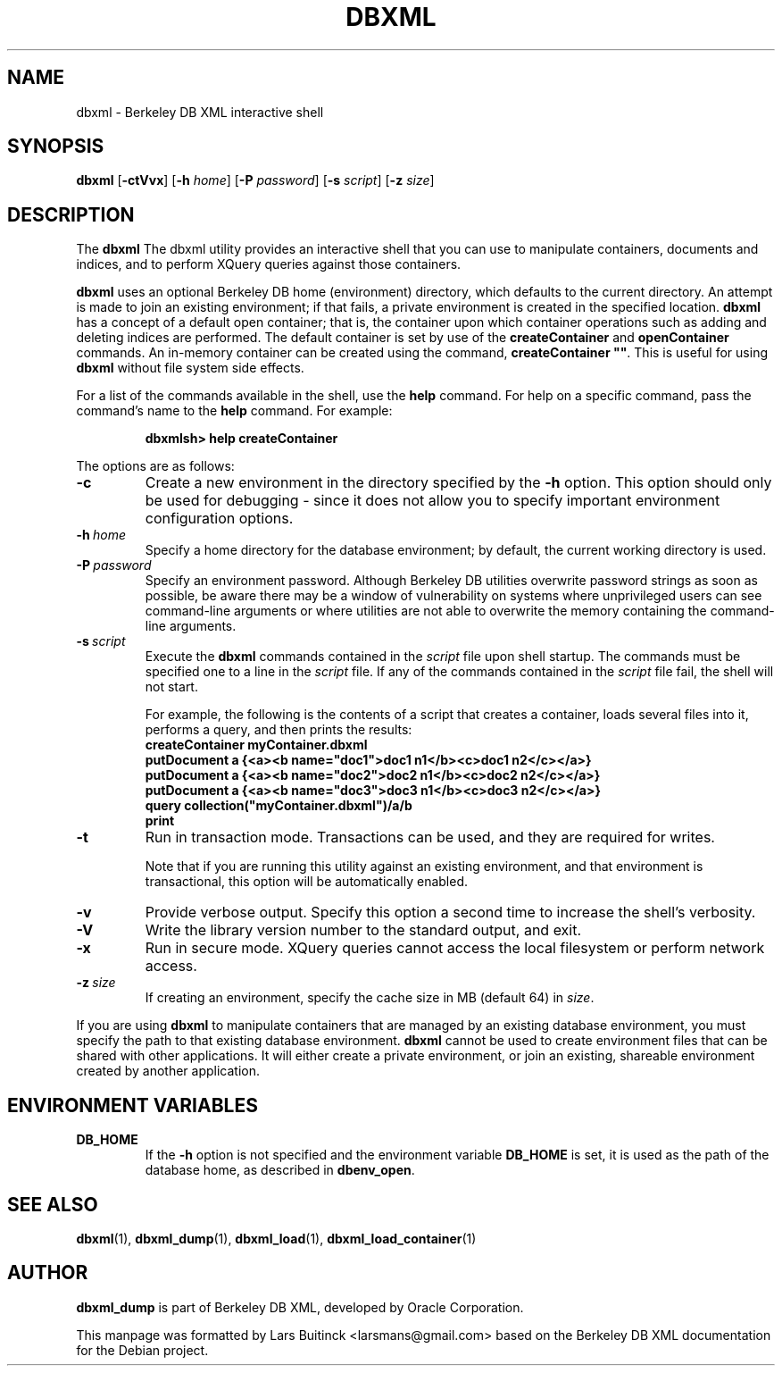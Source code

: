 .TH DBXML 1 "Feb 22, 2011" Debian
.SH NAME
dbxml \- Berkeley DB XML interactive shell
.SH SYNOPSIS
.B dbxml
.RB [ -ctVvx ]
.RB [ -h
.IR home ]
.RB [ -P
.IR password ]
.RB [ -s
.IR script ]
.RB [ -z
.IR size ]
.SH DESCRIPTION
The
.B dbxml
The dbxml utility provides an interactive shell
that you can use to manipulate containers, documents and indices,
and to perform XQuery queries against those containers.
.PP
.B dbxml
uses an optional Berkeley DB home (environment) directory,
which defaults to the current directory.
An attempt is made to join an existing environment;
if that fails, a private environment is created in the specified location.
.B dbxml
has a concept of a default open container;
that is, the container upon which container operations
such as adding and deleting indices are performed.
The default container is set by use of the
.B createContainer
and
.B openContainer
commands.
An in-memory container can be created using the command,
\fBcreateContainer ""\fP.
This is useful for using
.B dbxml
without file system side effects.
.PP
For a list of the commands available in the shell, use the
.B help
command.
For help on a specific command, pass the command's name to the
.B help
command.
For example:
.IP
.B dbxmlsh> help createContainer
.PP
The options are as follows:
.TP
.B -c
Create a new environment in the directory specified by the
.B -h
option.
This option should only be used for debugging \-
since it does not allow you to specify
important environment configuration options.
.TP
.BI -h\  home
Specify a home directory for the database environment;
by default, the current working directory is used.
.TP
.BI -P\  password
Specify an environment password.
Although Berkeley DB utilities overwrite password strings as soon as possible,
be aware there may be a window of vulnerability
on systems where unprivileged users can see command-line arguments
or where utilities are not able to overwrite the memory
containing the command-line arguments.
.TP
.BI -s\  script
Execute the
.B dbxml
commands contained in the
.I script
file upon shell startup.
The commands must be specified one to a line in the
.I script
file.
If any of the commands contained in the
.I script
file fail, the shell will not start.

For example, the following is the contents of a script that creates a container,
loads several files into it, performs a query, and then prints the results:
.RS
.B createContainer myContainer.dbxml
.br
.B putDocument a {<a><b name="doc1">doc1 n1</b><c>doc1 n2</c></a>}
.br
.B putDocument a {<a><b name="doc2">doc2 n1</b><c>doc2 n2</c></a>}
.br
.B putDocument a {<a><b name="doc3">doc3 n1</b><c>doc3 n2</c></a>}
.br
.B query collection("myContainer.dbxml")/a/b
.br
.B print
.RE
.TP
.B -t
Run in transaction mode.
Transactions can be used, and they are required for writes.

Note that if you are running this utility against an existing environment,
and that environment is transactional,
this option will be automatically enabled.
.TP
.B -v
Provide verbose output.
Specify this option a second time to increase the shell's verbosity.
.TP
.B -V
Write the library version number to the standard output, and exit.
.TP
.B -x
Run in secure mode.
XQuery queries cannot access the local filesystem or perform network access.
.TP
.BI -z\  size
If creating an environment, specify the cache size in MB (default 64) in
.IR size .
.PP
If you are using
.B dbxml
to manipulate containers that are managed by an existing database environment,
you must specify the path to that existing database environment.
.B dbxml
cannot be used to create environment files
that can be shared with other applications.
It will either create a private environment,
or join an existing, shareable environment created by another application.
.SH ENVIRONMENT VARIABLES
.TP
.B DB_HOME
If the
.B -h
option is not specified and the environment variable
.B DB_HOME
is set, it is used as the path of the database home, as described in
.BR dbenv_open .
.SH SEE ALSO
.BR dbxml (1),
.BR dbxml_dump (1),
.BR dbxml_load (1),
.BR dbxml_load_container (1)
.SH AUTHOR
.B dbxml_dump
is part of Berkeley DB XML, developed by Oracle Corporation.
.PP
This manpage was formatted by Lars Buitinck <larsmans@gmail.com>
based on the Berkeley DB XML documentation
for the Debian project.
